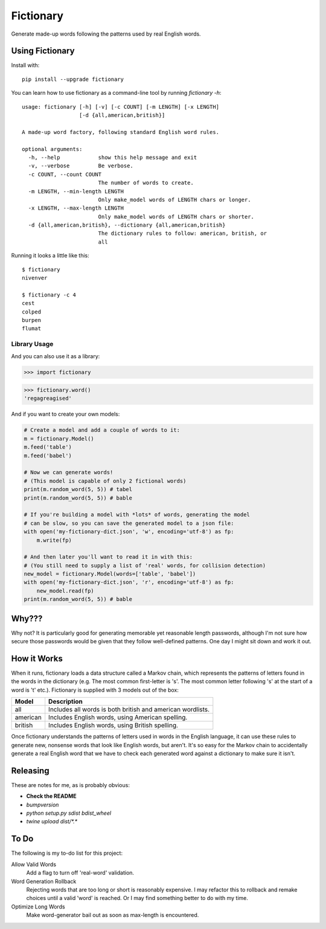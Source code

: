 Fictionary
==========

.. image:: https://travis-ci.com/judy2k/fictionary.svg?branch=master
    :target: https://travis-ci.com/judy2k/fictionary
.. image:: https://coveralls.io/repos/github/judy2k/fictionary/badge.svg?branch=master
    :target: https://coveralls.io/github/judy2k/fictionary?branch=master
.. image:: https://badge.fury.io/py/fictionary.svg
    :target: https://badge.fury.io/py/fictionary
.. image:: https://img.shields.io/badge/code%20style-black-000000.svg
    :target: https://github.com/ambv/black

Generate made-up words following the patterns used by real English words.

Using Fictionary
----------------

Install with::

    pip install --upgrade fictionary

You can learn how to use fictionary as a command-line tool by running `fictionary -h`::

    usage: fictionary [-h] [-v] [-c COUNT] [-m LENGTH] [-x LENGTH]
                      [-d {all,american,british}]

    A made-up word factory, following standard English word rules.

    optional arguments:
      -h, --help            show this help message and exit
      -v, --verbose         Be verbose.
      -c COUNT, --count COUNT
                            The number of words to create.
      -m LENGTH, --min-length LENGTH
                            Only make_model words of LENGTH chars or longer.
      -x LENGTH, --max-length LENGTH
                            Only make_model words of LENGTH chars or shorter.
      -d {all,american,british}, --dictionary {all,american,british}
                            The dictionary rules to follow: american, british, or
                            all

Running it looks a little like this::

    $ fictionary
    nivenver

    $ fictionary -c 4
    cest
    colped
    burpen
    flumat

Library Usage
~~~~~~~~~~~~~

And you can also use it as a library:

>>> import fictionary

>>> fictionary.word()
'regagreagised'

And if you want to create your own models:

.. code-block:: python

    # Create a model and add a couple of words to it:
    m = fictionary.Model()
    m.feed('table')
    m.feed('babel')

    # Now we can generate words!
    # (This model is capable of only 2 fictional words)
    print(m.random_word(5, 5)) # tabel
    print(m.random_word(5, 5)) # bable

    # If you're building a model with *lots* of words, generating the model
    # can be slow, so you can save the generated model to a json file:
    with open('my-fictionary-dict.json', 'w', encoding='utf-8') as fp:
        m.write(fp)

    # And then later you'll want to read it in with this:
    # (You still need to supply a list of 'real' words, for collision detection)
    new_model = fictionary.Model(words=['table', 'babel'])
    with open('my-fictionary-dict.json', 'r', encoding='utf-8') as fp:
        new_model.read(fp)
    print(m.random_word(5, 5)) # bable

Why???
------

Why not? It is particularly good for generating memorable yet reasonable
length passwords, although I'm not sure how secure those passwords would be
given that they follow well-defined patterns. One day I might sit down and
work it out.


How it Works
------------

When it runs, fictionary loads a data structure
called a Markov chain, which represents the patterns of letters found in the
words in the dictionary (e.g. The most common first-letter is 's'. The most common letter
following 's' at the start of a word is 't' etc.). Fictionary is supplied
with 3 models out of the box:

=========== ===============================================================
Model       Description
=========== ===============================================================
all         Includes all words is both british and american wordlists.
american    Includes English words, using American spelling.
british     Includes English words, using British spelling.
=========== ===============================================================

Once fictionary understands the patterns of letters used in words in the
English language, it can use these rules to generate new, nonsense words that
look like English words, but aren't. It's so easy for the Markov chain to
accidentally generate a real English word that we have to check each generated
word against a dictionary to make sure it isn't.

Releasing
---------

These are notes for me, as is probably obvious:

* **Check the README**
* `bumpversion`
* `python setup.py sdist bdist_wheel`
* `twine upload dist/*.*`

To Do
-----

The following is my to-do list for this project:

Allow Valid Words
    Add a flag to turn off 'real-word' validation.
Word Generation Rollback
    Rejecting words that are too long or short is reasonably expensive. I may
    refactor this to rollback and remake choices until a valid 'word' is
    reached. Or I may find something better to do with my time.
Optimize Long Words
    Make word-generator bail out as soon as max-length is encountered.
